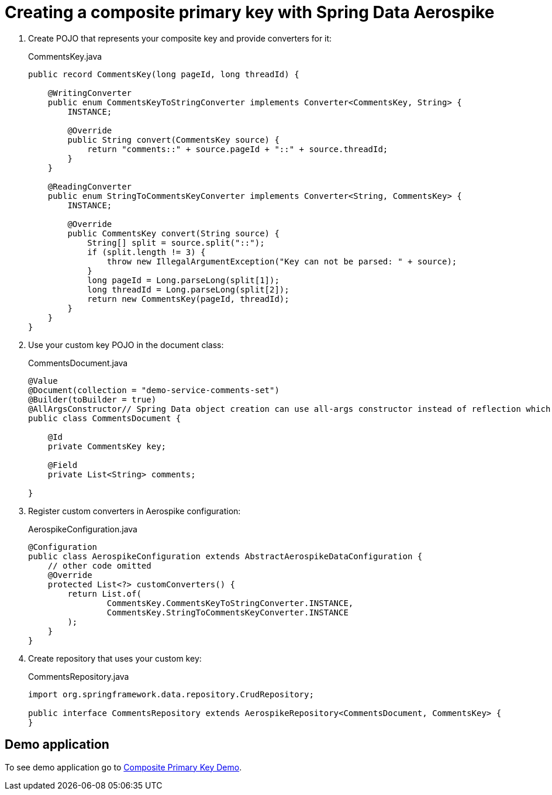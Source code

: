 [[guide-composite-pk]]
= Creating a composite primary key with Spring Data Aerospike

1. Create POJO that represents your composite key and provide converters for it:
+
.CommentsKey.java
[source,java]
----
public record CommentsKey(long pageId, long threadId) {

    @WritingConverter
    public enum CommentsKeyToStringConverter implements Converter<CommentsKey, String> {
        INSTANCE;

        @Override
        public String convert(CommentsKey source) {
            return "comments::" + source.pageId + "::" + source.threadId;
        }
    }

    @ReadingConverter
    public enum StringToCommentsKeyConverter implements Converter<String, CommentsKey> {
        INSTANCE;

        @Override
        public CommentsKey convert(String source) {
            String[] split = source.split("::");
            if (split.length != 3) {
                throw new IllegalArgumentException("Key can not be parsed: " + source);
            }
            long pageId = Long.parseLong(split[1]);
            long threadId = Long.parseLong(split[2]);
            return new CommentsKey(pageId, threadId);
        }
    }
}
----

2. Use your custom key POJO in the document class:
+
.CommentsDocument.java
[source,java]
----
@Value
@Document(collection = "demo-service-comments-set")
@Builder(toBuilder = true)
@AllArgsConstructor// Spring Data object creation can use all-args constructor instead of reflection which is much faster
public class CommentsDocument {

    @Id
    private CommentsKey key;

    @Field
    private List<String> comments;

}
----

3. Register custom converters in Aerospike configuration:
+
.AerospikeConfiguration.java
[source,java]
----
@Configuration
public class AerospikeConfiguration extends AbstractAerospikeDataConfiguration {
    // other code omitted
    @Override
    protected List<?> customConverters() {
        return List.of(
                CommentsKey.CommentsKeyToStringConverter.INSTANCE,
                CommentsKey.StringToCommentsKeyConverter.INSTANCE
        );
    }
}
----

4. Create repository that uses your custom key:
+
.CommentsRepository.java
[source,java]
----
import org.springframework.data.repository.CrudRepository;

public interface CommentsRepository extends AerospikeRepository<CommentsDocument, CommentsKey> {
}
----

== Demo application

:demo_path: ../examples/src/main/java/com/demo

To see demo application go to link:{demo_path}/compositeprimarykey[Composite Primary Key Demo].

